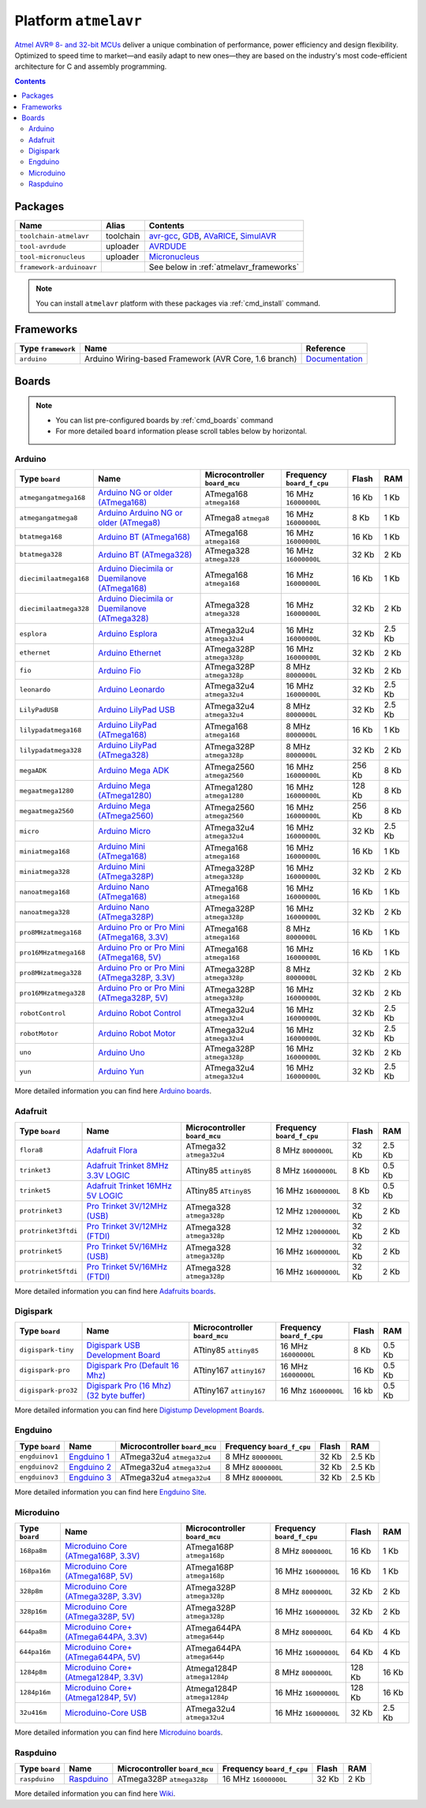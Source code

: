 .. _platform_atmelavr:

Platform ``atmelavr``
=====================

`Atmel AVR® 8- and 32-bit MCUs <http://www.atmel.com/products/microcontrollers/avr/default.aspx>`_
deliver a unique combination of performance, power efficiency and design
flexibility. Optimized to speed time to market—and easily adapt to new
ones—they are based on the industry's most code-efficient architecture for
C and assembly programming.

.. contents::

Packages
--------

.. list-table::
    :header-rows:  1

    * - Name
      - Alias
      - Contents
    * - ``toolchain-atmelavr``
      - toolchain
      - `avr-gcc <https://gcc.gnu.org/wiki/avr-gcc>`_,
        `GDB <http://www.gnu.org/software/gdb/>`_,
        `AVaRICE <http://avarice.sourceforge.net>`_,
        `SimulAVR <http://www.nongnu.org/simulavr/>`_
    * - ``tool-avrdude``
      - uploader
      - `AVRDUDE <http://www.nongnu.org/avrdude/>`_
    * - ``tool-micronucleus``
      - uploader
      - `Micronucleus <https://github.com/micronucleus/micronucleus>`_
    * - ``framework-arduinoavr``
      -
      - See below in :ref:`atmelavr_frameworks`


.. note::
    You can install ``atmelavr`` platform with these packages
    via :ref:`cmd_install` command.


.. _atmelavr_frameworks:

Frameworks
----------

.. list-table::
    :header-rows:  1

    * - Type ``framework``
      - Name
      - Reference
    * - ``arduino``
      - Arduino Wiring-based Framework (AVR Core, 1.6 branch)
      - `Documentation <http://arduino.cc/en/Reference/HomePage>`_


Boards
------

.. note::
    * You can list pre-configured boards by :ref:`cmd_boards` command
    * For more detailed ``board`` information please scroll tables below by
      horizontal.

Arduino
~~~~~~~

.. list-table::
    :header-rows:  1

    * - Type ``board``
      - Name
      - Microcontroller ``board_mcu``
      - Frequency ``board_f_cpu``
      - Flash
      - RAM
    * - ``atmegangatmega168``
      - `Arduino NG or older (ATmega168)
        <http://arduino.cc/en/main/boards>`_
      - ATmega168 ``atmega168``
      - 16 MHz ``16000000L``
      - 16 Kb
      - 1 Kb
    * - ``atmegangatmega8``
      - `Arduino Arduino NG or older (ATmega8)
        <http://arduino.cc/en/main/boards>`_
      - ATmega8 ``atmega8``
      - 16 MHz ``16000000L``
      - 8 Kb
      - 1 Kb
    * - ``btatmega168``
      - `Arduino BT (ATmega168)
        <http://arduino.cc/en/main/boards>`_
      - ATmega168 ``atmega168``
      - 16 MHz ``16000000L``
      - 16 Kb
      - 1 Kb
    * - ``btatmega328``
      - `Arduino BT (ATmega328)
        <http://arduino.cc/en/main/boards>`_
      - ATmega328 ``atmega328``
      - 16 MHz ``16000000L``
      - 32 Kb
      - 2 Kb
    * - ``diecimilaatmega168``
      - `Arduino Diecimila or Duemilanove (ATmega168)
        <http://arduino.cc/en/Main/ArduinoBoardDiecimila>`_
      - ATmega168 ``atmega168``
      - 16 MHz ``16000000L``
      - 16 Kb
      - 1 Kb
    * - ``diecimilaatmega328``
      - `Arduino Diecimila or Duemilanove (ATmega328)
        <http://arduino.cc/en/Main/ArduinoBoardDiecimila>`_
      - ATmega328 ``atmega328``
      - 16 MHz ``16000000L``
      - 32 Kb
      - 2 Kb
    * - ``esplora``
      - `Arduino Esplora <http://arduino.cc/en/Main/ArduinoBoardEsplora>`_
      - ATmega32u4 ``atmega32u4``
      - 16 MHz ``16000000L``
      - 32 Kb
      - 2.5 Kb
    * - ``ethernet``
      - `Arduino Ethernet
        <http://arduino.cc/en/Main/ArduinoBoardEthernet>`_
      - ATmega328P ``atmega328p``
      - 16 MHz ``16000000L``
      - 32 Kb
      - 2 Kb
    * - ``fio``
      - `Arduino Fio
        <http://arduino.cc/en/Main/ArduinoBoardFio>`_
      - ATmega328P ``atmega328p``
      - 8 MHz ``8000000L``
      - 32 Kb
      - 2 Kb
    * - ``leonardo``
      - `Arduino Leonardo <http://arduino.cc/en/Main/arduinoBoardLeonardo>`_
      - ATmega32u4 ``atmega32u4``
      - 16 MHz ``16000000L``
      - 32 Kb
      - 2.5 Kb
    * - ``LilyPadUSB``
      - `Arduino LilyPad USB
        <http://arduino.cc/en/Main/ArduinoBoardLilyPadUSB>`_
      - ATmega32u4 ``atmega32u4``
      - 8 MHz ``8000000L``
      - 32 Kb
      - 2.5 Kb
    * - ``lilypadatmega168``
      - `Arduino LilyPad (ATmega168)
        <http://arduino.cc/en/Main/ArduinoBoardLilyPad>`_
      - ATmega168 ``atmega168``
      - 8 MHz ``8000000L``
      - 16 Kb
      - 1 Kb
    * - ``lilypadatmega328``
      - `Arduino LilyPad (ATmega328)
        <http://arduino.cc/en/Main/ArduinoBoardLilyPad>`_
      - ATmega328P ``atmega328p``
      - 8 MHz ``8000000L``
      - 32 Kb
      - 2 Kb
    * - ``megaADK``
      - `Arduino Mega ADK
        <http://arduino.cc/en/Main/ArduinoBoardMegaADK>`_
      - ATmega2560 ``atmega2560``
      - 16 MHz ``16000000L``
      - 256 Kb
      - 8 Kb
    * - ``megaatmega1280``
      - `Arduino Mega (ATmega1280)
        <http://arduino.cc/en/Main/arduinoBoardMega>`_
      - ATmega1280 ``atmega1280``
      - 16 MHz ``16000000L``
      - 128 Kb
      - 8 Kb
    * - ``megaatmega2560``
      - `Arduino Mega (ATmega2560)
        <http://arduino.cc/en/Main/arduinoBoardMega2560>`_
      - ATmega2560 ``atmega2560``
      - 16 MHz ``16000000L``
      - 256 Kb
      - 8 Kb
    * - ``micro``
      - `Arduino Micro
        <http://arduino.cc/en/Main/ArduinoBoardMicro>`_
      - ATmega32u4 ``atmega32u4``
      - 16 MHz ``16000000L``
      - 32 Kb
      - 2.5 Kb
    * - ``miniatmega168``
      - `Arduino Mini (ATmega168)
        <http://arduino.cc/en/Main/ArduinoBoardMini>`_
      - ATmega168 ``atmega168``
      - 16 MHz ``16000000L``
      - 16 Kb
      - 1 Kb
    * - ``miniatmega328``
      - `Arduino Mini (ATmega328P)
        <http://arduino.cc/en/Main/ArduinoBoardMini>`_
      - ATmega328P ``atmega328p``
      - 16 MHz ``16000000L``
      - 32 Kb
      - 2 Kb
    * - ``nanoatmega168``
      - `Arduino Nano (ATmega168)
        <http://arduino.cc/en/Main/ArduinoBoardNano>`_
      - ATmega168 ``atmega168``
      - 16 MHz ``16000000L``
      - 16 Kb
      - 1 Kb
    * - ``nanoatmega328``
      - `Arduino Nano (ATmega328P)
        <http://arduino.cc/en/Main/ArduinoBoardNano>`_
      - ATmega328P ``atmega328p``
      - 16 MHz ``16000000L``
      - 32 Kb
      - 2 Kb
    * - ``pro8MHzatmega168``
      - `Arduino Pro or Pro Mini (ATmega168, 3.3V)
        <http://arduino.cc/en/Main/ArduinoBoardProMini>`_
      - ATmega168 ``atmega168``
      - 8 MHz ``8000000L``
      - 16 Kb
      - 1 Kb
    * - ``pro16MHzatmega168``
      - `Arduino Pro or Pro Mini (ATmega168, 5V)
        <http://arduino.cc/en/Main/ArduinoBoardProMini>`_
      - ATmega168 ``atmega168``
      - 16 MHz ``16000000L``
      - 16 Kb
      - 1 Kb
    * - ``pro8MHzatmega328``
      - `Arduino Pro or Pro Mini (ATmega328P, 3.3V)
        <http://arduino.cc/en/Main/ArduinoBoardProMini>`_
      - ATmega328P ``atmega328p``
      - 8 MHz ``8000000L``
      - 32 Kb
      - 2 Kb
    * - ``pro16MHzatmega328``
      - `Arduino Pro or Pro Mini (ATmega328P, 5V)
        <http://arduino.cc/en/Main/ArduinoBoardProMini>`_
      - ATmega328P ``atmega328p``
      - 16 MHz ``16000000L``
      - 32 Kb
      - 2 Kb
    * - ``robotControl``
      - `Arduino Robot Control
        <http://arduino.cc/en/Main/Robot>`_
      - ATmega32u4 ``atmega32u4``
      - 16 MHz ``16000000L``
      - 32 Kb
      - 2.5 Kb
    * - ``robotMotor``
      - `Arduino Robot Motor
        <http://arduino.cc/en/Main/Robot>`_
      - ATmega32u4 ``atmega32u4``
      - 16 MHz ``16000000L``
      - 32 Kb
      - 2.5 Kb
    * - ``uno``
      - `Arduino Uno
        <http://arduino.cc/en/Main/ArduinoBoardUno>`_
      - ATmega328P ``atmega328p``
      - 16 MHz ``16000000L``
      - 32 Kb
      - 2 Kb
    * - ``yun``
      - `Arduino Yun
        <http://arduino.cc/en/Main/ArduinoBoardYun>`_
      - ATmega32u4 ``atmega32u4``
      - 16 MHz ``16000000L``
      - 32 Kb
      - 2.5 Kb

More detailed information you can find here
`Arduino boards <http://arduino.cc/en/Main/Products>`_.


Adafruit
~~~~~~~~

.. list-table::
    :header-rows:  1

    * - Type ``board``
      - Name
      - Microcontroller ``board_mcu``
      - Frequency ``board_f_cpu``
      - Flash
      - RAM
    * - ``flora8``
      - `Adafruit Flora
        <http://www.adafruit.com/product/659>`_
      - ATmega32 ``atmega32u4``
      - 8 MHz ``8000000L``
      - 32 Kb
      - 2.5 Kb
    * - ``trinket3``
      - `Adafruit Trinket 8MHz 3.3V LOGIC
        <http://www.adafruit.com/products/1500>`_
      - ATtiny85 ``attiny85``
      - 8 MHz ``16000000L``
      - 8 Kb
      - 0.5 Kb
    * - ``trinket5``
      - `Adafruit Trinket 16MHz 5V LOGIC
        <http://www.adafruit.com/products/1501>`_
      - ATtiny85 ``ATtiny85``
      - 16 MHz ``16000000L``
      - 8 Kb
      - 0.5 Kb
    * - ``protrinket3``
      - `Pro Trinket 3V/12MHz (USB)
        <http://www.adafruit.com/products/2010>`_
      - ATmega328 ``atmega328p``
      - 12 MHz ``12000000L``
      - 32 Kb
      - 2 Kb
    * - ``protrinket3ftdi``
      - `Pro Trinket 3V/12MHz (FTDI)
        <http://www.adafruit.com/products/2010>`_
      - ATmega328 ``atmega328p``
      - 12 MHz ``12000000L``
      - 32 Kb
      - 2 Kb
    * - ``protrinket5``
      - `Pro Trinket 5V/16MHz (USB)
        <http://www.adafruit.com/products/2000>`_
      - ATmega328 ``atmega328p``
      - 16 MHz ``16000000L``
      - 32 Kb
      - 2 Kb
    * - ``protrinket5ftdi``
      - `Pro Trinket 5V/16MHz (FTDI)
        <http://www.adafruit.com/products/2000>`_
      - ATmega328 ``atmega328p``
      - 16 MHz ``16000000L``
      - 32 Kb
      - 2 Kb  

More detailed information you can find here
`Adafruits boards <https://learn.adafruit.com/category/trinket>`_.


Digispark
~~~~~~~~~

.. list-table::
    :header-rows:  1

    * - Type ``board``
      - Name
      - Microcontroller ``board_mcu``
      - Frequency ``board_f_cpu``
      - Flash
      - RAM
    * - ``digispark-tiny``
      - `Digispark USB Development Board <http://digistump.com/products/1>`_
      - ATtiny85 ``attiny85``
      - 16 MHz ``16000000L``
      - 8 Kb
      - 0.5 Kb
    * - ``digispark-pro``
      - `Digispark Pro (Default 16 Mhz) <http://digistump.com/products/109>`_
      - ATtiny167 ``attiny167``
      - 16 MHz ``16000000L``
      - 16 Kb
      - 0.5 Kb
    * - ``digispark-pro32``
      - `Digispark Pro (16 Mhz) (32 byte buffer) <http://digistump.com/products/109>`_
      - ATtiny167 ``attiny167``
      - 16 Mhz ``16000000L``
      - 16 kb
      - 0.5 Kb 

More detailed information you can find here
`Digistump Development Boards <http://digistump.com/wiki/start>`_.

Engduino
~~~~~~~~

.. list-table::
    :header-rows:  1

    * - Type ``board``
      - Name
      - Microcontroller ``board_mcu``
      - Frequency ``board_f_cpu``
      - Flash
      - RAM
    * - ``engduinov1``
      - `Engduino 1 <http://www.engduino.org>`_
      - ATmega32u4 ``atmega32u4``
      - 8 MHz ``8000000L``
      - 32 Kb
      - 2.5 Kb
    * - ``engduinov2``
      - `Engduino 2 <http://www.engduino.org>`_
      - ATmega32u4 ``atmega32u4``
      - 8 MHz ``8000000L``
      - 32 Kb
      - 2.5 Kb
    * - ``engduinov3``
      - `Engduino 3 <http://www.engduino.org>`_
      - ATmega32u4 ``atmega32u4``
      - 8 MHz ``8000000L``
      - 32 Kb
      - 2.5 Kb

More detailed information you can find here
`Engduino Site <http://www.engduino.org>`_.


Microduino
~~~~~~~~~~

.. list-table::
    :header-rows:  1

    * - Type ``board``
      - Name
      - Microcontroller ``board_mcu``
      - Frequency ``board_f_cpu``
      - Flash
      - RAM
    * - ``168pa8m``
      - `Microduino Core (ATmega168P, 3.3V)
        <http://www.microduino.cc/wiki/index.php?title=Microduino-Core>`_
      - ATmega168P ``atmega168p``
      - 8 MHz ``8000000L``
      - 16 Kb
      - 1 Kb
    * - ``168pa16m``
      - `Microduino Core (ATmega168P, 5V)
        <http://www.microduino.cc/wiki/index.php?title=Microduino-Core>`_
      - ATmega168P ``atmega168p``
      - 16 MHz ``16000000L``
      - 16 Kb
      - 1 Kb
    * - ``328p8m``
      - `Microduino Core (ATmega328P, 3.3V)
        <http://www.microduino.cc/wiki/index.php?title=Microduino-Core>`_
      - ATmega328P ``atmega328p``
      - 8 MHz ``8000000L``
      - 32 Kb
      - 2 Kb
    * - ``328p16m``
      - `Microduino Core (ATmega328P, 5V)
        <http://www.microduino.cc/wiki/index.php?title=Microduino-Core>`_
      - ATmega328P ``atmega328p``
      - 16 MHz ``16000000L``
      - 32 Kb
      - 2 Kb
    * - ``644pa8m``
      - `Microduino Core+ (ATmega644PA, 3.3V)
        <http://www.microduino.cc/wiki/index.php?title=Microduino-Core%2B>`_
      - ATmega644PA ``atmega644p``
      - 8 MHz ``8000000L``
      - 64 Kb
      - 4 Kb
    * - ``644pa16m``
      - `Microduino Core+ (ATmega644PA, 5V)
        <http://www.microduino.cc/wiki/index.php?title=Microduino-Core%2B>`_
      - ATmega644PA ``atmega644p``
      - 16 MHz ``16000000L``
      - 64 Kb
      - 4 Kb
    * - ``1284p8m``
      - `Microduino Core+ (Atmega1284P, 3.3V)
        <http://www.microduino.cc/wiki/index.php?title=Microduino-Core%2B>`_
      - Atmega1284P ``atmega1284p``
      - 8 MHz ``8000000L``
      - 128 Kb
      - 16 Kb
    * - ``1284p16m``
      - `Microduino Core+ (Atmega1284P, 5V)
        <http://www.microduino.cc/wiki/index.php?title=Microduino-Core%2B>`_
      - Atmega1284P ``atmega1284p``
      - 16 MHz ``16000000L``
      - 128 Kb
      - 16 Kb
    * - ``32u416m``
      - `Microduino-Core USB
        <http://www.microduino.cc/wiki/index.php?title=Microduino-CoreUSB>`_
      - ATmega32u4 ``atmega32u4``
      - 16 MHz ``16000000L``
      - 32 Kb
      - 2.5 Kb


More detailed information you can find here
`Microduino boards <http://www.microduino.cc/wiki/index.php?title=Main_Page>`_.


Raspduino
~~~~~~~~~

.. list-table::
    :header-rows:  1

    * - Type ``board``
      - Name
      - Microcontroller ``board_mcu``
      - Frequency ``board_f_cpu``
      - Flash
      - RAM
    * - ``raspduino``
      - `Raspduino
        <http://www.bitwizard.nl/wiki/index.php/Raspduino>`_
      - ATmega328P ``atmega328p``
      - 16 MHz ``16000000L``
      - 32 Kb
      - 2 Kb

More detailed information you can find here
`Wiki <http://www.bitwizard.nl/wiki/index.php/Raspduino>`_.
